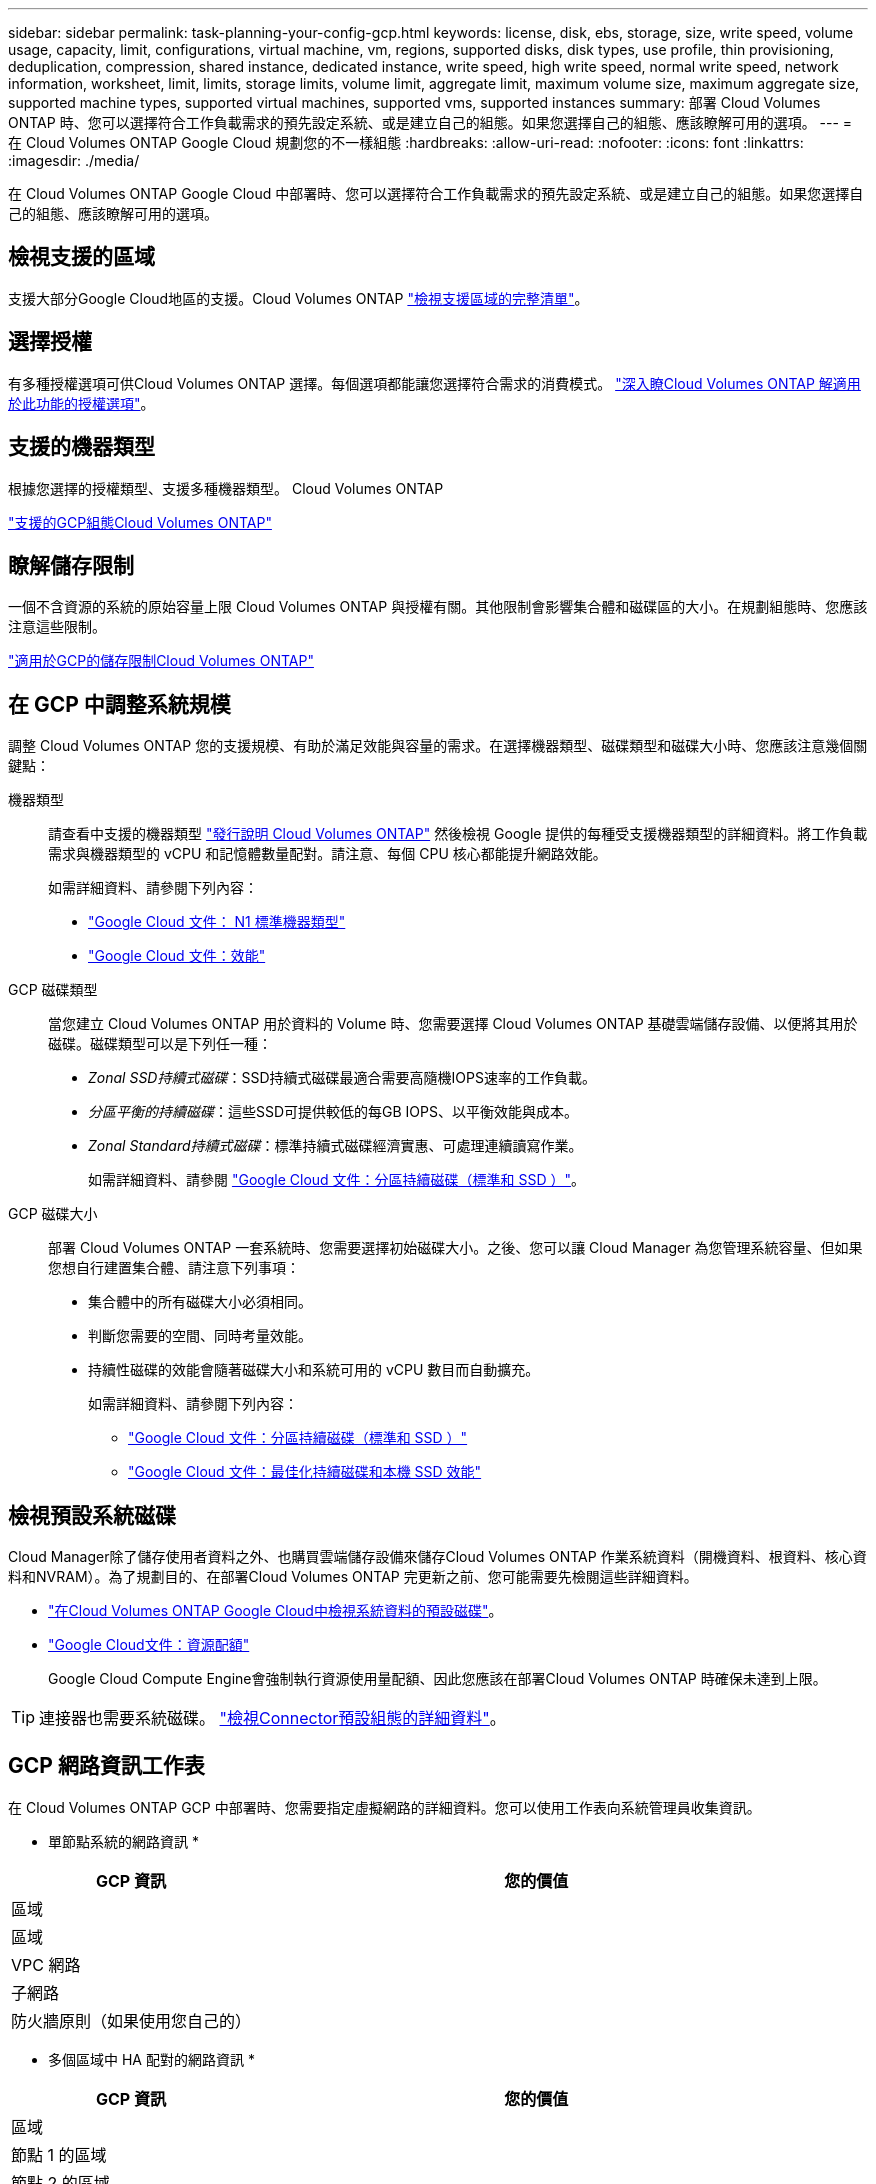 ---
sidebar: sidebar 
permalink: task-planning-your-config-gcp.html 
keywords: license, disk, ebs, storage, size, write speed, volume usage, capacity, limit, configurations, virtual machine, vm, regions, supported disks, disk types, use profile, thin provisioning, deduplication, compression, shared instance, dedicated instance, write speed, high write speed, normal write speed, network information, worksheet, limit, limits, storage limits, volume limit, aggregate limit, maximum volume size, maximum aggregate size, supported machine types, supported virtual machines, supported vms, supported instances 
summary: 部署 Cloud Volumes ONTAP 時、您可以選擇符合工作負載需求的預先設定系統、或是建立自己的組態。如果您選擇自己的組態、應該瞭解可用的選項。 
---
= 在 Cloud Volumes ONTAP Google Cloud 規劃您的不一樣組態
:hardbreaks:
:allow-uri-read: 
:nofooter: 
:icons: font
:linkattrs: 
:imagesdir: ./media/


[role="lead"]
在 Cloud Volumes ONTAP Google Cloud 中部署時、您可以選擇符合工作負載需求的預先設定系統、或是建立自己的組態。如果您選擇自己的組態、應該瞭解可用的選項。



== 檢視支援的區域

支援大部分Google Cloud地區的支援。Cloud Volumes ONTAP https://cloud.netapp.com/cloud-volumes-global-regions["檢視支援區域的完整清單"^]。



== 選擇授權

有多種授權選項可供Cloud Volumes ONTAP 選擇。每個選項都能讓您選擇符合需求的消費模式。 link:concept-licensing.html["深入瞭Cloud Volumes ONTAP 解適用於此功能的授權選項"]。



== 支援的機器類型

根據您選擇的授權類型、支援多種機器類型。 Cloud Volumes ONTAP

https://docs.netapp.com/us-en/cloud-volumes-ontap-relnotes/reference-configs-gcp.html["支援的GCP組態Cloud Volumes ONTAP"^]



== 瞭解儲存限制

一個不含資源的系統的原始容量上限 Cloud Volumes ONTAP 與授權有關。其他限制會影響集合體和磁碟區的大小。在規劃組態時、您應該注意這些限制。

https://docs.netapp.com/us-en/cloud-volumes-ontap-relnotes/reference-limits-gcp.html["適用於GCP的儲存限制Cloud Volumes ONTAP"^]



== 在 GCP 中調整系統規模

調整 Cloud Volumes ONTAP 您的支援規模、有助於滿足效能與容量的需求。在選擇機器類型、磁碟類型和磁碟大小時、您應該注意幾個關鍵點：

機器類型:: 請查看中支援的機器類型 http://docs.netapp.com/cloud-volumes-ontap/us-en/index.html["發行說明 Cloud Volumes ONTAP"^] 然後檢視 Google 提供的每種受支援機器類型的詳細資料。將工作負載需求與機器類型的 vCPU 和記憶體數量配對。請注意、每個 CPU 核心都能提升網路效能。
+
--
如需詳細資料、請參閱下列內容：

* https://cloud.google.com/compute/docs/machine-types#n1_machine_types["Google Cloud 文件： N1 標準機器類型"^]
* https://cloud.google.com/docs/compare/data-centers/networking#performance["Google Cloud 文件：效能"^]


--
GCP 磁碟類型:: 當您建立 Cloud Volumes ONTAP 用於資料的 Volume 時、您需要選擇 Cloud Volumes ONTAP 基礎雲端儲存設備、以便將其用於磁碟。磁碟類型可以是下列任一種：
+
--
* _Zonal SSD持續式磁碟_：SSD持續式磁碟最適合需要高隨機IOPS速率的工作負載。
* _分區平衡的持續磁碟_：這些SSD可提供較低的每GB IOPS、以平衡效能與成本。
* _Zonal Standard持續式磁碟_：標準持續式磁碟經濟實惠、可處理連續讀寫作業。
+
如需詳細資料、請參閱 https://cloud.google.com/compute/docs/disks/#pdspecs["Google Cloud 文件：分區持續磁碟（標準和 SSD ）"^]。



--
GCP 磁碟大小:: 部署 Cloud Volumes ONTAP 一套系統時、您需要選擇初始磁碟大小。之後、您可以讓 Cloud Manager 為您管理系統容量、但如果您想自行建置集合體、請注意下列事項：
+
--
* 集合體中的所有磁碟大小必須相同。
* 判斷您需要的空間、同時考量效能。
* 持續性磁碟的效能會隨著磁碟大小和系統可用的 vCPU 數目而自動擴充。
+
如需詳細資料、請參閱下列內容：

+
** https://cloud.google.com/compute/docs/disks/#pdspecs["Google Cloud 文件：分區持續磁碟（標準和 SSD ）"^]
** https://cloud.google.com/compute/docs/disks/performance["Google Cloud 文件：最佳化持續磁碟和本機 SSD 效能"^]




--




== 檢視預設系統磁碟

Cloud Manager除了儲存使用者資料之外、也購買雲端儲存設備來儲存Cloud Volumes ONTAP 作業系統資料（開機資料、根資料、核心資料和NVRAM）。為了規劃目的、在部署Cloud Volumes ONTAP 完更新之前、您可能需要先檢閱這些詳細資料。

* link:reference-default-configs.html#google-cloud-single-node["在Cloud Volumes ONTAP Google Cloud中檢視系統資料的預設磁碟"]。
* https://cloud.google.com/compute/quotas["Google Cloud文件：資源配額"^]
+
Google Cloud Compute Engine會強制執行資源使用量配額、因此您應該在部署Cloud Volumes ONTAP 時確保未達到上限。




TIP: 連接器也需要系統磁碟。 https://docs.netapp.com/us-en/cloud-manager-setup-admin/reference-connector-default-config.html["檢視Connector預設組態的詳細資料"^]。



== GCP 網路資訊工作表

在 Cloud Volumes ONTAP GCP 中部署時、您需要指定虛擬網路的詳細資料。您可以使用工作表向系統管理員收集資訊。

* 單節點系統的網路資訊 *

[cols="30,70"]
|===
| GCP 資訊 | 您的價值 


| 區域 |  


| 區域 |  


| VPC 網路 |  


| 子網路 |  


| 防火牆原則（如果使用您自己的） |  
|===
* 多個區域中 HA 配對的網路資訊 *

[cols="30,70"]
|===
| GCP 資訊 | 您的價值 


| 區域 |  


| 節點 1 的區域 |  


| 節點 2 的區域 |  


| 中介人區域 |  


| VPC-0 和子網路 |  


| VPC-1 和子網路 |  


| VPC-2 和子網路 |  


| VPC-3 和子網路 |  


| 防火牆原則（如果使用您自己的） |  
|===
* 單一區域中 HA 配對的網路資訊 *

[cols="30,70"]
|===
| GCP 資訊 | 您的價值 


| 區域 |  


| 區域 |  


| VPC-0 和子網路 |  


| VPC-1 和子網路 |  


| VPC-2 和子網路 |  


| VPC-3 和子網路 |  


| 防火牆原則（如果使用您自己的） |  
|===


== 選擇寫入速度

Cloud Manager 可讓您選擇 Cloud Volumes ONTAP 適合的寫入速度設定、但 Google Cloud 中的高可用度（ HA ）配對除外。在您選擇寫入速度之前、您應該先瞭解一般與高設定之間的差異、以及使用高速寫入速度時的風險與建議。 link:concept-write-speed.html["深入瞭解寫入速度"]。



== 選擇 Volume 使用設定檔

包含多項儲存效率功能、可減少您所需的總儲存容量。 ONTAP在 Cloud Manager 中建立 Volume 時、您可以選擇啟用這些功能的設定檔、或是停用這些功能的設定檔。您應該深入瞭解這些功能、以協助您決定要使用的設定檔。

NetApp 儲存效率功能提供下列效益：

資源隨需配置:: 為主機或使用者提供比實體儲存資源池實際擁有更多的邏輯儲存設備。儲存空間不會預先配置儲存空間、而是會在寫入資料時動態分配給每個磁碟區。
重複資料刪除:: 找出相同的資料區塊、並以單一共用區塊的參考資料取代這些區塊、藉此提升效率。這項技術可消除位於同一個磁碟區的備援資料區塊、進而降低儲存容量需求。
壓縮:: 藉由壓縮主儲存設備、次儲存設備和歸檔儲存設備上磁碟區內的資料、來減少儲存資料所需的實體容量。

